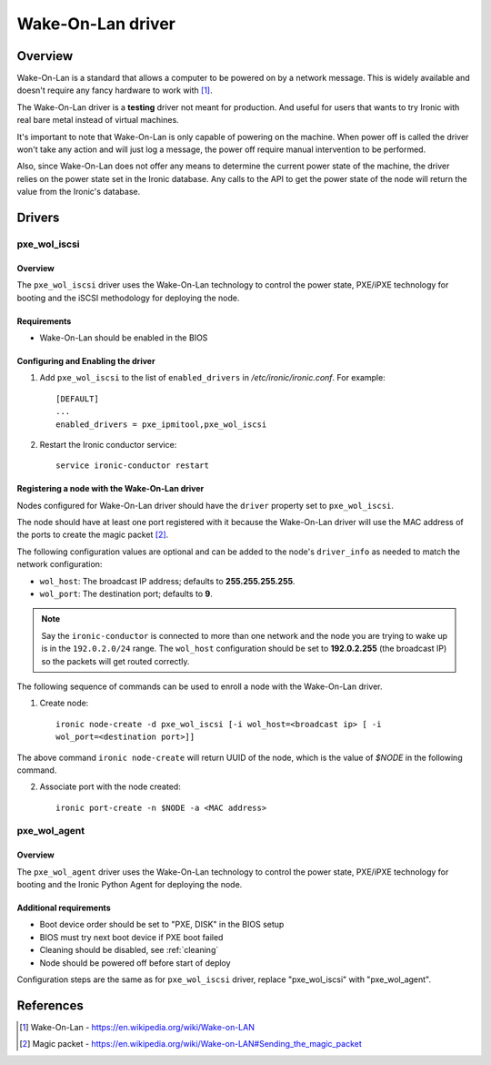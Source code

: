 .. _WOL:

==================
Wake-On-Lan driver
==================

Overview
========

Wake-On-Lan is a standard that allows a computer to be powered on by a
network message. This is widely available and doesn't require any fancy
hardware to work with [1]_.

The Wake-On-Lan driver is a **testing** driver not meant for
production. And useful for users that wants to try Ironic with real
bare metal instead of virtual machines.

It's important to note that Wake-On-Lan is only capable of powering on
the machine. When power off is called the driver won't take any action
and will just log a message, the power off require manual intervention
to be performed.

Also, since Wake-On-Lan does not offer any means to determine the current
power state of the machine, the driver relies on the power state set in
the Ironic database. Any calls to the API to get the power state of the
node will return the value from the Ironic's database.


Drivers
=======

pxe_wol_iscsi
^^^^^^^^^^^^^

Overview
~~~~~~~~

The ``pxe_wol_iscsi`` driver uses the Wake-On-Lan technology to control the
power state, PXE/iPXE technology for booting and the iSCSI methodology
for deploying the node.

Requirements
~~~~~~~~~~~~

* Wake-On-Lan should be enabled in the BIOS

Configuring and Enabling the driver
~~~~~~~~~~~~~~~~~~~~~~~~~~~~~~~~~~~

1. Add ``pxe_wol_iscsi`` to the list of ``enabled_drivers`` in
   */etc/ironic/ironic.conf*. For example::

    [DEFAULT]
    ...
    enabled_drivers = pxe_ipmitool,pxe_wol_iscsi

2. Restart the Ironic conductor service::

    service ironic-conductor restart

Registering a node with the Wake-On-Lan driver
~~~~~~~~~~~~~~~~~~~~~~~~~~~~~~~~~~~~~~~~~~~~~~

Nodes configured for Wake-On-Lan driver should have the ``driver``
property set to ``pxe_wol_iscsi``.

The node should have at least one port registered with it because the
Wake-On-Lan driver will use the MAC address of the ports to create the
magic packet [2]_.

The following configuration values are optional and can be added to the
node's ``driver_info`` as needed to match the network configuration:

- ``wol_host``: The broadcast IP address; defaults to
  **255.255.255.255**.
- ``wol_port``: The destination port; defaults to **9**.

.. note::
  Say the ``ironic-conductor`` is connected to more than one network and
  the node you are trying to wake up is in the ``192.0.2.0/24`` range. The
  ``wol_host`` configuration should be set to **192.0.2.255** (the
  broadcast IP) so the packets will get routed correctly.

The following sequence of commands can be used to enroll a node with
the Wake-On-Lan driver.

1. Create node::

    ironic node-create -d pxe_wol_iscsi [-i wol_host=<broadcast ip> [ -i
    wol_port=<destination port>]]

The above command ``ironic node-create`` will return UUID of the node,
which is the value of *$NODE* in the following command.

2. Associate port with the node created::

    ironic port-create -n $NODE -a <MAC address>


pxe_wol_agent
^^^^^^^^^^^^^

Overview
~~~~~~~~

The ``pxe_wol_agent`` driver uses the Wake-On-Lan technology to control
the power state, PXE/iPXE technology for booting and the Ironic Python
Agent for deploying the node.

Additional requirements
~~~~~~~~~~~~~~~~~~~~~~~

* Boot device order should be set to "PXE, DISK" in the BIOS setup

* BIOS must try next boot device if PXE boot failed

* Cleaning should be disabled, see :ref:`cleaning`

* Node should be powered off before start of deploy

Configuration steps are the same as for ``pxe_wol_iscsi`` driver, replace
"pxe_wol_iscsi" with "pxe_wol_agent".


References
==========
.. [1] Wake-On-Lan - https://en.wikipedia.org/wiki/Wake-on-LAN
.. [2] Magic packet - https://en.wikipedia.org/wiki/Wake-on-LAN#Sending_the_magic_packet
